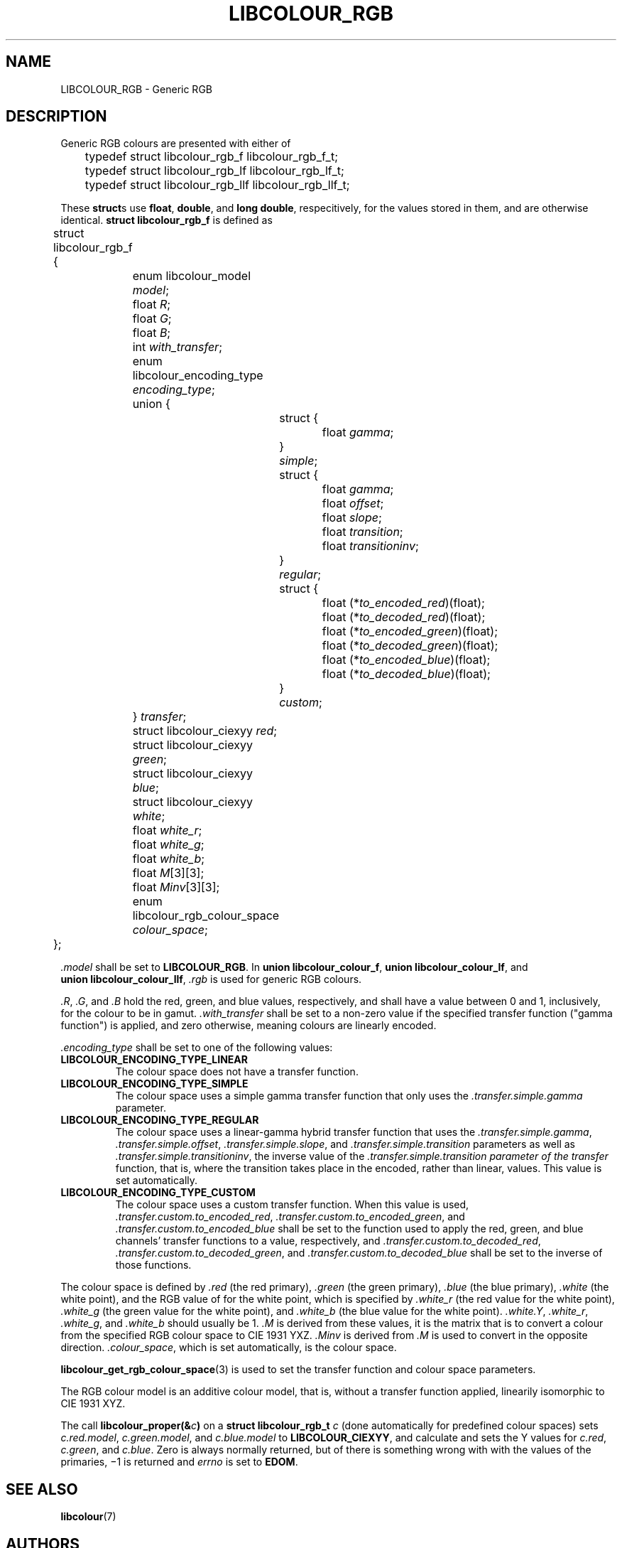 .TH LIBCOLOUR_RGB 7 libcolour
.SH NAME
LIBCOLOUR_RGB - Generic RGB
.SH DESCRIPTION
Generic RGB colours are presented with either of
.nf

	typedef struct libcolour_rgb_f libcolour_rgb_f_t;
	typedef struct libcolour_rgb_lf libcolour_rgb_lf_t;
	typedef struct libcolour_rgb_llf libcolour_rgb_llf_t;

.fi
These
.BR struct s
use
.BR float ,
.BR double ,
and
.BR long\ double ,
respecitively, for the values stored in them,
and are otherwise identical.
.B struct libcolour_rgb_f
is defined as
.nf

	struct libcolour_rgb_f {
		enum libcolour_model \fImodel\fP;
		float \fIR\fP;
		float \fIG\fP;
		float \fIB\fP;
		int \fIwith_transfer\fP;
		enum libcolour_encoding_type \fIencoding_type\fP;
		union {
			struct {
				float \fIgamma\fP;
			} \fIsimple\fP;
			struct {
				float \fIgamma\fP;
				float \fIoffset\fP;
				float \fIslope\fP;
				float \fItransition\fP;
				float \fItransitioninv\fP;
			} \fIregular\fP;
			struct {
				float (*\fIto_encoded_red\fP)(float);
				float (*\fIto_decoded_red\fP)(float);
				float (*\fIto_encoded_green\fP)(float);
				float (*\fIto_decoded_green\fP)(float);
				float (*\fIto_encoded_blue\fP)(float);
				float (*\fIto_decoded_blue\fP)(float);
			} \fIcustom\fP;
		} \fItransfer\fP;
		struct libcolour_ciexyy \fIred\fP;
		struct libcolour_ciexyy \fIgreen\fP;
		struct libcolour_ciexyy \fIblue\fP;
		struct libcolour_ciexyy \fIwhite\fP;
		float \fIwhite_r\fP;
		float \fIwhite_g\fP;
		float \fIwhite_b\fP;
		float \fIM\fP[3][3];
		float \fIMinv\fP[3][3];
		enum libcolour_rgb_colour_space \fIcolour_space\fP;
	};

.fi
.I .model
shall be set to
.BR LIBCOLOUR_RGB .
In
.BR union\ libcolour_colour_f ,
.BR union\ libcolour_colour_lf ,
and
.BR union\ libcolour_colour_llf ,
.I .rgb
is used for generic RGB colours.
.P
.IR .R ,
.IR .G ,
and
.I .B
hold the red, green, and blue values, respectively,
and shall have a value between 0 and 1, inclusively,
for the colour to be in gamut.
.I .with_transfer
shall be set to a non-zero value if the specified transfer
function (\(dqgamma function\(dq) is applied, and zero
otherwise, meaning colours are linearly encoded.
.P
.I .encoding_type
shall be set to one of the following values:
.TP
.B LIBCOLOUR_ENCODING_TYPE_LINEAR
The colour space does not have a transfer function.
.TP
.B LIBCOLOUR_ENCODING_TYPE_SIMPLE
The colour space uses a simple gamma transfer function
that only uses the
.I .transfer.simple.gamma
parameter.
.TP
.B LIBCOLOUR_ENCODING_TYPE_REGULAR
The colour space uses a linear-gamma hybrid transfer
function that uses the
.IR .transfer.simple.gamma ,
.IR .transfer.simple.offset ,
.IR .transfer.simple.slope ,
and
.I .transfer.simple.transition
parameters as well as
.IR .transfer.simple.transitioninv ,
the inverse value of the
.I .transfer.simple.transition parameter of the transfer
function, that is, where the transition takes place in
the encoded, rather than linear, values. This value is
set automatically.
.TP
.B LIBCOLOUR_ENCODING_TYPE_CUSTOM
The colour space uses a custom transfer function. When
this value is used,
.IR .transfer.custom.to_encoded_red ,
.IR .transfer.custom.to_encoded_green ,
and
.IR .transfer.custom.to_encoded_blue
shall be set to the function used to apply the red,
green, and blue channels' transfer functions to a value,
respectively, and
.IR .transfer.custom.to_decoded_red ,
.IR .transfer.custom.to_decoded_green ,
and
.IR .transfer.custom.to_decoded_blue
shall be set to the inverse of those functions.
.P
The colour space is defined by
.I .red
(the red primary),
.I .green
(the green primary),
.I .blue
(the blue primary),
.I .white
(the white point), and the RGB value of for the white
point, which is specified by
.I .white_r
(the red value for the white point),
.I .white_g
(the green value for the white point),
and
.IR .white_b
(the blue value for the white point).
.IR .white.Y ,
.IR .white_r ,
.IR .white_g ,
and
.IR .white_b
should usually be 1.
.I .M
is derived from these values, it is the matrix that is
to convert a colour from the specified RGB colour space
to CIE 1931 YXZ.
.I .Minv
is derived from
.I .M
is used to convert in the opposite direction.
.IR .colour_space ,
which is set automatically, is the colour space.
.P
.BR libcolour_get_rgb_colour_space (3)
is used to set the transfer function and colour space
parameters.
.P
The RGB colour model is an additive colour model, that is,
without a transfer function applied, linearily isomorphic
to CIE 1931 XYZ.
.P
The call
.BI libcolour_proper(& c )
on a
.B struct libcolour_rgb_t
.I c
(done automatically for predefined colour spaces) sets
.IR c.red.model ,
.IR c.green.model ,
and
.I c.blue.model
to
.BR LIBCOLOUR_CIEXYY ,
and calculate and sets the Y values for
.IR c.red ,
.IR c.green ,
and
.IR c.blue .
Zero is always normally returned, but of there is something
wrong with with the values of the primaries, −1 is returned
and
.I errno
is set to
.BR EDOM .
.SH SEE ALSO
.BR libcolour (7)
.SH AUTHORS
Mattias Andrée
.RI < maandree@kth.se >
